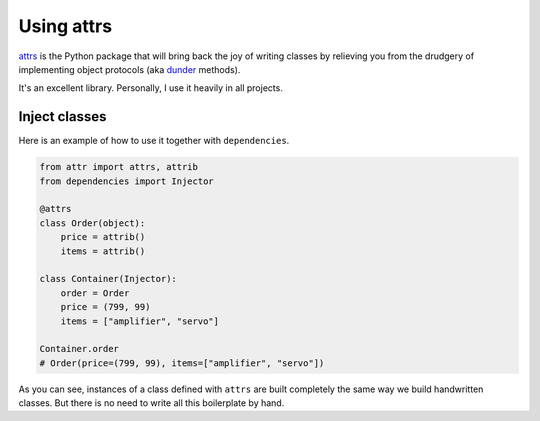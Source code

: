 =============
 Using attrs
=============

`attrs`_ is the Python package that will bring back the joy of writing
classes by relieving you from the drudgery of implementing object
protocols (aka `dunder`_ methods).

It's an excellent library.  Personally, I use it heavily in all
projects.

Inject classes
==============

Here is an example of how to use it together with ``dependencies``.

.. code:: python

    from attr import attrs, attrib
    from dependencies import Injector

    @attrs
    class Order(object):
        price = attrib()
        items = attrib()

    class Container(Injector):
        order = Order
        price = (799, 99)
        items = ["amplifier", "servo"]

    Container.order
    # Order(price=(799, 99), items=["amplifier", "servo"])

As you can see, instances of a class defined with ``attrs`` are built
completely the same way we build handwritten classes.  But there is no
need to write all this boilerplate by hand.

.. _attrs: http://www.attrs.org/
.. _dunder: https://nedbatchelder.com/blog/200605/dunder.html

